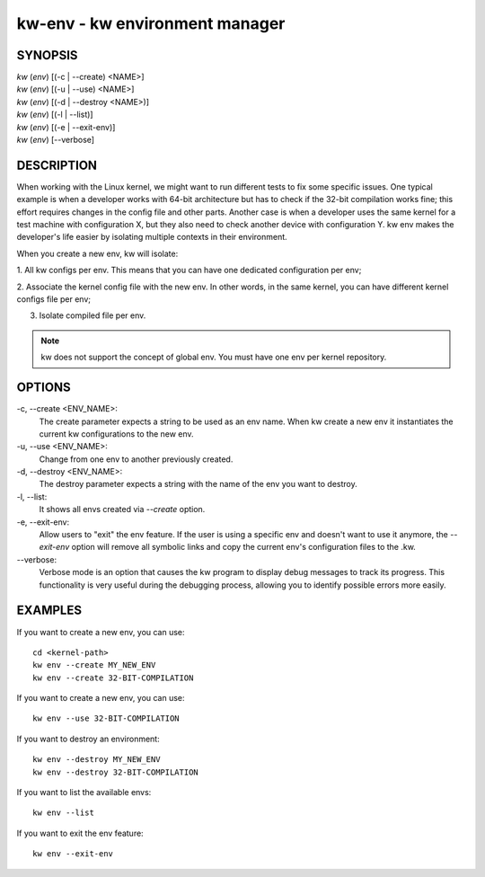 ===============================
kw-env - kw environment manager
===============================

.. _env-doc:

SYNOPSIS
========
| *kw* (*env*) [(-c | \--create) <NAME>]
| *kw* (*env*) [(-u | \--use) <NAME>]
| *kw* (*env*) [(-d | \--destroy <NAME>)]
| *kw* (*env*) [(-l | \--list)]
| *kw* (*env*) [(-e | \--exit-env)]
| *kw* (*env*) [\--verbose]

DESCRIPTION
===========
When working with the Linux kernel, we might want to run different tests to fix
some specific issues. One typical example is when a developer works with 64-bit
architecture but has to check if the 32-bit compilation works fine; this effort
requires changes in the config file and other parts. Another case is when a
developer uses the same kernel for a test machine with configuration X, but
they also need to check another device with configuration Y. kw env makes the
developer's life easier by isolating multiple contexts in their environment.

When you create a new env, kw will isolate:

1. All kw configs per env. This means that you can have one dedicated
configuration per env;

2. Associate the kernel config file with the new env. In other words, in the
same kernel, you can have different kernel configs file per env;

3. Isolate compiled file per env.

.. note::
  kw does not support the concept of global env. You must have one env per
  kernel repository.

OPTIONS
=======
-c, \--create <ENV_NAME>:
  The create parameter expects a string to be used as an env name. When kw
  create a new env it instantiates the current kw configurations to the new
  env.

-u, \--use <ENV_NAME>:
  Change from one env to another previously created.

-d, \--destroy <ENV_NAME>:
  The destroy parameter expects a string with the name of the env you want
  to destroy.

-l, \--list:
  It shows all envs created via `\--create` option.

-e, \--exit-env:
  Allow users to "exit" the env feature. If the user is using a specific env
  and doesn't want to use it anymore, the `--exit-env` option will remove all
  symbolic links and copy the current env's configuration files to the .kw.

\--verbose:
  Verbose mode is an option that causes the kw program to display debug messages to track
  its progress. This functionality is very useful during the debugging process, allowing
  you to identify possible errors more easily.

EXAMPLES
========
If you want to create a new env, you can use::

  cd <kernel-path>
  kw env --create MY_NEW_ENV
  kw env --create 32-BIT-COMPILATION

If you want to create a new env, you can use::

  kw env --use 32-BIT-COMPILATION

If you want to destroy an environment::

  kw env --destroy MY_NEW_ENV
  kw env --destroy 32-BIT-COMPILATION

If you want to list the available envs::

  kw env --list

If you want to exit the env feature::

  kw env --exit-env
